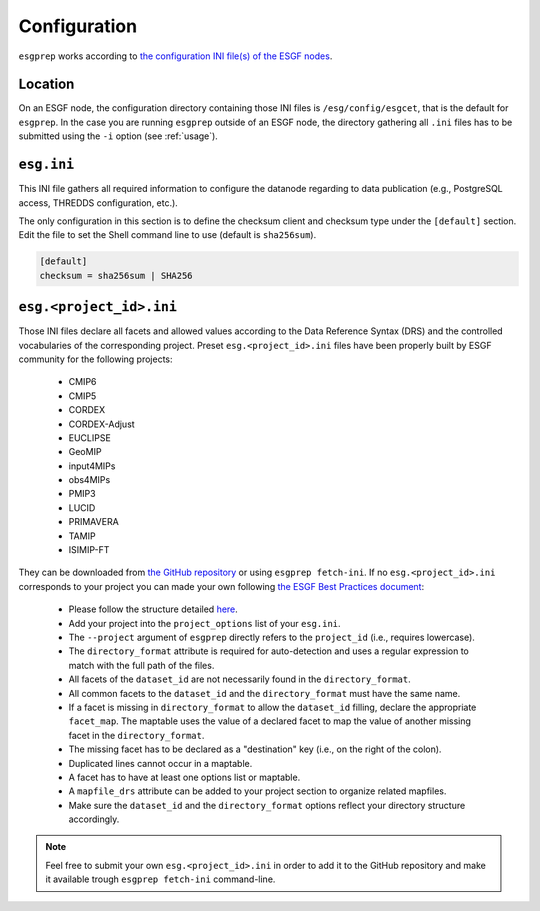 .. _configuration:


Configuration
=============

``esgprep`` works according to
`the configuration INI file(s) of the ESGF nodes <https://acme-climate.atlassian.net/wiki/x/JADm>`_.

Location
********

On an ESGF node, the configuration directory containing those INI files is ``/esg/config/esgcet``, that is the default
for ``esgprep``. In the case you are running ``esgprep`` outside of an ESGF node, the directory gathering all ``.ini``
files has to be submitted using the ``-i`` option (see :ref:`usage`).

``esg.ini``
***********

This INI file gathers all required information to configure the datanode regarding to data publication (e.g.,
PostgreSQL access, THREDDS configuration, etc.).

The only configuration in this section is to define the checksum client and checksum
type under the ``[default]`` section. Edit the file to set the Shell command line to use (default is ``sha256sum``).

.. code-block:: ini

    [default]
    checksum = sha256sum | SHA256

``esg.<project_id>.ini``
************************

Those INI files declare all facets and allowed values according to the Data Reference Syntax (DRS) and the controlled
vocabularies of the corresponding project. Preset ``esg.<project_id>.ini`` files have been properly built by
ESGF community for the following projects:

 * CMIP6
 * CMIP5
 * CORDEX
 * CORDEX-Adjust
 * EUCLIPSE
 * GeoMIP
 * input4MIPs
 * obs4MIPs
 * PMIP3
 * LUCID
 * PRIMAVERA
 * TAMIP
 * ISIMIP-FT

They can be downloaded from `the GitHub repository <https://github.com/ESGF/config/tree/devel/publisher-configs/ini>`_
or using ``esgprep fetch-ini``.
If no ``esg.<project_id>.ini`` corresponds to your project you can made your own following `the ESGF Best Practices
document <https://acme-climate.atlassian.net/wiki/x/JADm>`_:

 * Please follow the structure detailed `here <https://acme-climate.atlassian.net/wiki/x/loDRAw>`_.
 * Add your project into the ``project_options`` list of your ``esg.ini``.
 * The ``--project`` argument of ``esgprep`` directly refers to the ``project_id`` (i.e., requires lowercase).
 * The ``directory_format`` attribute is required for auto-detection and uses a regular expression to match with the full path of the files.
 * All facets of the ``dataset_id`` are not necessarily found in the ``directory_format``.
 * All common facets to the ``dataset_id`` and the ``directory_format`` must have the same name.
 * If a facet is missing in ``directory_format`` to allow the ``dataset_id`` filling, declare the appropriate ``facet_map``. The maptable uses the value of a declared facet to map the value of another missing facet in the ``directory_format``.
 * The missing facet has to be declared as a "destination" key (i.e., on the right of the colon).
 * Duplicated lines cannot occur in a maptable.
 * A facet has to have at least one options list or maptable.
 * A ``mapfile_drs`` attribute can be added to your project section to organize related mapfiles.
 * Make sure the ``dataset_id`` and the ``directory_format`` options reflect your directory structure accordingly.

.. note:: Feel free to submit your own ``esg.<project_id>.ini`` in order to add it to the GitHub repository and make
    it available trough ``esgprep fetch-ini`` command-line.
